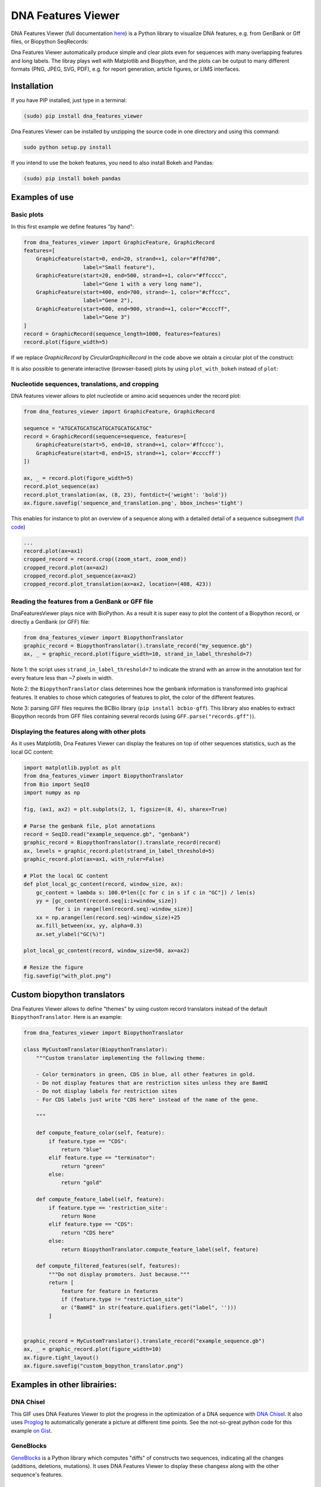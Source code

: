 .. raw:: html

    <p align="center">
    <img alt="DNA Features Viewer Logo" title="DNA Features Viewer Logo" src="https://raw.githubusercontent.com/Edinburgh-Genome-Foundry/DnaFeaturesViewer/master/docs/_static/images/title.png" width="350">
    </p>

DNA Features Viewer
===================

.. image:: https://travis-ci.org/Edinburgh-Genome-Foundry/DnaFeaturesViewer.svg?branch=master
   :target: https://travis-ci.org/Edinburgh-Genome-Foundry/DnaFeaturesViewer
   :alt: Travis CI build status

.. image:: https://coveralls.io/repos/github/Edinburgh-Genome-Foundry/DnaFeaturesViewer/badge.svg?branch=master
   :target: https://coveralls.io/github/Edinburgh-Genome-Foundry/DnaFeaturesViewer?branch=master


DNA Features Viewer (full documentation `here <https://edinburgh-genome-foundry.github.io/DnaFeaturesViewer/>`_) is a Python library to visualize DNA features, e.g. from GenBank or Gff files, or Biopython SeqRecords:

.. raw:: html

    <p align="center">
    <img src="https://raw.githubusercontent.com/Edinburgh-Genome-Foundry/DnaFeaturesViewer/master/examples/graphic_record_defined_by_hand.png" width="500">
    </p>

Dna Features Viewer automatically produce simple and clear plots even for sequences with many overlapping features and long labels. The libray plays well with Matplotlib and Biopython, and the plots can be output to many different formats (PNG, JPEG, SVG, PDF), e.g. for report generation, article figures, or LIMS interfaces.

Installation
--------------

If you have PIP installed, just type in a terminal:

.. code:: python

    (sudo) pip install dna_features_viewer

Dna Features Viewer can be installed by unzipping the source code in one directory and using this command:

.. code:: python

    sudo python setup.py install

If you intend to use the bokeh features, you need to also install Bokeh and Pandas:

.. code:: python

    (sudo) pip install bokeh pandas


Examples of use
---------------


Basic plots
~~~~~~~~~~~~

In this first example we define features "by hand":

.. code:: python

    from dna_features_viewer import GraphicFeature, GraphicRecord
    features=[
        GraphicFeature(start=0, end=20, strand=+1, color="#ffd700",
                       label="Small feature"),
        GraphicFeature(start=20, end=500, strand=+1, color="#ffcccc",
                       label="Gene 1 with a very long name"),
        GraphicFeature(start=400, end=700, strand=-1, color="#cffccc",
                       label="Gene 2"),
        GraphicFeature(start=600, end=900, strand=+1, color="#ccccff",
                       label="Gene 3")
    ]
    record = GraphicRecord(sequence_length=1000, features=features)
    record.plot(figure_width=5)

.. raw:: html

    <p align="center">
    <img src="https://raw.githubusercontent.com/Edinburgh-Genome-Foundry/DnaFeaturesViewer/master/examples/graphic_record_defined_by_hand.png" width="500">
    </p>


If we replace `GraphicRecord` by `CircularGraphicRecord` in the code above we obtain
a circular plot of the construct:

.. raw:: html

    <p align="center">
    <img src="https://raw.githubusercontent.com/Edinburgh-Genome-Foundry/DnaFeaturesViewer/master/examples/graphic_record_defined_by_hand_circular.png" width="443">
    </p>

It is also possible to generate interactive (browser-based) plots by using ``plot_with_bokeh`` instead of ``plot``:

.. raw:: html

    <p align="center">
    <img src="https://raw.githubusercontent.com/Edinburgh-Genome-Foundry/DnaFeaturesViewer/master/examples/plot_with_bokeh.png" width="800">
    </p>

Nucleotide sequences, translations, and cropping
~~~~~~~~~~~~~~~~~~~~~~~~~~~~~~~~~~~~~~~~~~~~~~~~

DNA features viewer allows to plot nucleotide or amino acid sequences under
the record plot:

.. code:: python

    from dna_features_viewer import GraphicFeature, GraphicRecord

    sequence = "ATGCATGCATGCATGCATGCATGCATGC"
    record = GraphicRecord(sequence=sequence, features=[
        GraphicFeature(start=5, end=10, strand=+1, color='#ffcccc'),
        GraphicFeature(start=8, end=15, strand=+1, color='#ccccff')
    ])

    ax, _ = record.plot(figure_width=5)
    record.plot_sequence(ax)
    record.plot_translation(ax, (8, 23), fontdict={'weight': 'bold'})
    ax.figure.savefig('sequence_and_translation.png', bbox_inches='tight')

.. raw:: html

    <p align="center">
    <img src="https://raw.githubusercontent.com/Edinburgh-Genome-Foundry/DnaFeaturesViewer/master/examples/sequence_and_translation.png" width="415">
    </p>

This enables for instance to plot an overview of a sequence along with a detailed detail of a sequence subsegment (`full code <https://github.com/Edinburgh-Genome-Foundry/DnaFeaturesViewer/blob/master/examples/overview_and_detail.py>`_)

.. code:: python

    ...
    record.plot(ax=ax1)
    cropped_record = record.crop((zoom_start, zoom_end))
    cropped_record.plot(ax=ax2)
    cropped_record.plot_sequence(ax=ax2)
    cropped_record.plot_translation(ax=ax2, location=(408, 423))

.. raw:: html

    <p align="center">
    <img src="https://raw.githubusercontent.com/Edinburgh-Genome-Foundry/DnaFeaturesViewer/master/examples/overview_and_detail.png" width="900">
    </p>


Reading the features from a GenBank or GFF file
~~~~~~~~~~~~~~~~~~~~~~~~~~~~~~~~~~~~~~~~~~~~~~~~

DnaFeaturesViewer plays nice with BioPython. As a result it is super easy to plot the content of a Biopython record, or directly a GenBank (or GFF) file:

.. code:: python

    from dna_features_viewer import BiopythonTranslator
    graphic_record = BiopythonTranslator().translate_record("my_sequence.gb")
    ax, _ = graphic_record.plot(figure_width=10, strand_in_label_threshold=7)

.. raw:: html

    <p align="center">
    <img src="https://raw.githubusercontent.com/Edinburgh-Genome-Foundry/DnaFeaturesViewer/master/examples/from_genbank.png" width="900">
    </p>

Note 1: the script uses ``strand_in_label_threshold=7`` to indicate the strand with
an arrow in the annotation text for every feature less than ~7 pixels in width.

Note 2: the ``BiopythonTranslator`` class determines how the genbank information is
transformed into graphical features. It enables to chose which categories of
features to plot, the color of the different features.

Note 3: parsing GFF files requires the BCBio library
(``pip install bcbio-gff``). This library also enables to extract Biopython
records from GFF files containing several records (using ``GFF.parse("records.gff")``).



Displaying the features along with other plots
~~~~~~~~~~~~~~~~~~~~~~~~~~~~~~~~~~~~~~~~~~~~~~~

As it uses Matplotlib, Dna Features Viewer can display the features on top of
other sequences statistics, such as the local GC content:

.. code:: python

    import matplotlib.pyplot as plt
    from dna_features_viewer import BiopythonTranslator
    from Bio import SeqIO
    import numpy as np

    fig, (ax1, ax2) = plt.subplots(2, 1, figsize=(8, 4), sharex=True)

    # Parse the genbank file, plot annotations
    record = SeqIO.read("example_sequence.gb", "genbank")
    graphic_record = BiopythonTranslator().translate_record(record)
    ax, levels = graphic_record.plot(strand_in_label_threshold=5)
    graphic_record.plot(ax=ax1, with_ruler=False)

    # Plot the local GC content
    def plot_local_gc_content(record, window_size, ax):
        gc_content = lambda s: 100.0*len([c for c in s if c in "GC"]) / len(s)
        yy = [gc_content(record.seq[i:i+window_size])
              for i in range(len(record.seq)-window_size)]
        xx = np.arange(len(record.seq)-window_size)+25
        ax.fill_between(xx, yy, alpha=0.3)
        ax.set_ylabel("GC(%)")

    plot_local_gc_content(record, window_size=50, ax=ax2)

    # Resize the figure
    fig.savefig("with_plot.png")


.. raw:: html

    <p align="center">
    <img src="https://raw.githubusercontent.com/Edinburgh-Genome-Foundry/DnaFeaturesViewer/master/examples/with_gc_plot.png" width="800">
    </p>

Custom biopython translators
----------------------------

Dna Features Viewer allows to define "themes" by using custom record translators
instead of the default ``BiopythonTranslator``. Here is an example:

.. code:: python

    from dna_features_viewer import BiopythonTranslator

    class MyCustomTranslator(BiopythonTranslator):
        """Custom translator implementing the following theme:

        - Color terminators in green, CDS in blue, all other features in gold.
        - Do not display features that are restriction sites unless they are BamHI
        - Do not display labels for restriction sites
        - For CDS labels just write "CDS here" instead of the name of the gene.

        """

        def compute_feature_color(self, feature):
            if feature.type == "CDS":
                return "blue"
            elif feature.type == "terminator":
                return "green"
            else:
                return "gold"

        def compute_feature_label(self, feature):
            if feature.type == 'restriction_site':
                return None
            elif feature.type == "CDS":
                return "CDS here"
            else:
                return BiopythonTranslator.compute_feature_label(self, feature)

        def compute_filtered_features(self, features):
            """Do not display promoters. Just because."""
            return [
                feature for feature in features
                if (feature.type != "restriction_site")
                or ("BamHI" in str(feature.qualifiers.get("label", '')))
            ]


    graphic_record = MyCustomTranslator().translate_record("example_sequence.gb")
    ax, _ = graphic_record.plot(figure_width=10)
    ax.figure.tight_layout()
    ax.figure.savefig("custom_bopython_translator.png")

.. figure:: https://raw.githubusercontent.com/Edinburgh-Genome-Foundry/DnaFeaturesViewer/master/examples/custom_biopython_translator.png
    :align: center


Examples in other librairies:
------------------------------

DNA Chisel
~~~~~~~~~~~

This GIF uses DNA Features Viewer to plot the progress in the optimization of a DNA sequence with `DNA Chisel <https://github.com/Edinburgh-Genome-Foundry/DnaChisel>`_. It also uses `Proglog <https://github.com/Edinburgh-Genome-Foundry/Proglog>`_ to automatically generate a picture at different time points. See the not-so-great python code for this example `on Gist <https://gist.github.com/Zulko/f9aa781aaaab2c4d66ccd968ca85ca1d>`_.

.. raw:: html

    <p align="center">
    <img alt="DNA Chisel algorithm" title="DNA Chisel" src="https://raw.githubusercontent.com/Edinburgh-Genome-Foundry/DnaChisel/master/docs/_static/images/dnachisel_algorithm.gif" width="800">
    <br />
    </p>

GeneBlocks
~~~~~~~~~~
`GeneBlocks <https://github.com/Edinburgh-Genome-Foundry/Geneblocks>`_ is a Python library which computes "diffs" of constructs two sequences, indicating all the changes (additions, deletions, mutations). It uses DNA Features Viewer to display these changesx along with the other sequence's features.

.. raw:: html

    <p align="center">
    <img alt="DNA Chisel algorithm" title="DNA Chisel" src="https://raw.githubusercontent.com/Edinburgh-Genome-Foundry/GeneBlocks/master/examples/diff_blocks.png" width="800">
    <br />
    </p>



License=MIT
-----------

Dna Features Viewer is an open-source software originally written at the `Edinburgh Genome Foundry
<http://genomefoundry.org>`_ by `Zulko <https://github.com/Zulko>`_
and `released on Github <https://github.com/Edinburgh-Genome-Foundry/DnaFeaturesViewer>`_ under the MIT licence.
Everyone is welcome to contribute !

More biology software
---------------------

.. image:: https://raw.githubusercontent.com/Edinburgh-Genome-Foundry/Edinburgh-Genome-Foundry.github.io/master/static/imgs/logos/egf-codon-horizontal.png
  :target: https://edinburgh-genome-foundry.github.io/

Dna Features Viewer is part of the `EGF Codons <https://edinburgh-genome-foundry.github.io/>`_ synthetic biology software suite for DNA design, manufacturing and validation.

